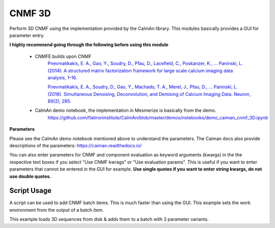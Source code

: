 .. _module_CNMF_3D:

CNMF 3D
*******

Perform 3D CNMF using the implementation provided by the CaImAn library. This modules basically provides a GUI for parameter entry.

**I highly recommend going through the following before using this module**
        
    - CNMFE builds upon CNMF
        `Pnevmatikakis, E. A., Gao, Y., Soudry, D., Pfau, D., Lacefield, C., Poskanzer, K., … Paninski, L. (2014). A structured matrix factorization framework for large scale calcium imaging data analysis, 1–16. <https://arxiv.org/abs/1409.2903>`_
        
        
        `Pnevmatikakis, E. A., Soudry, D., Gao, Y., Machado, T. A., Merel, J., Pfau, D., … Paninski, L. (2016). Simultaneous Denoising, Deconvolution, and Demixing of Calcium Imaging Data. Neuron, 89(2), 285. <https://doi.org/10.1016/j.neuron.2015.11.037>`_
    
    - CaImAn demo notebook, the implementation in Mesmerize is basically from the demo.
        https://github.com/flatironinstitute/CaImAn/blob/master/demos/notebooks/demo_caiman_cnmf_3D.ipynb

.. image:: ./cnmf_3d.png

**Parameters**

Please see the CaImAn demo notebook mentioned above to understand the parameters. The Caiman docs also provide descriptions of the parameters: https://caiman.readthedocs.io/

You can also enter parameters for CNMF and component evaluation as keyword arguments (kwargs) in the the respective text boxes if you select "Use CNMF kwrags" or "Use evaluation params". This is useful if you want to enter parameters that cannot be entered in the GUI for example. **Use single quotes if you want to enter string kwargs, do not use double quotes.**

Script Usage
============

A script can be used to add CNMF batch items. This is much faster than using the GUI. This example sets the work environment from the output of a batch item.

.. seealso:: :ref:`Script Editor <module_ScriptEditor>`


This example loads 3D sequences from disk & adds them to a batch with 3 parameter variants.

.. code-block:: python
    :linenos:
    
    # just so we can reset the params for each new image file
    def reset_params():
        # CNMF Params that we will use for each item
        cnmf_kwargs = \
        {
            'p': 2, 
            'merge_thresh': 0.8, 
            'k': 50, 
            'gSig': (10, 10, 1),
            'gSiz': (41, 41, 4)
        }
        
        # component evaluation params
        eval_kwargs = \
        {
            'min_SNR': 3.0, 
            'rval_thr': 0.75, 
            'decay_time': 1.0, 
        }
        
        # the dict that will be passed to the mesmerize caiman module
        params = \
        {
            "cnmf_kwargs":  cnmf_kwargs,
            "eval_kwargs":  eval_kwargs,
            "refit":        True,  # if you want to perform a refit
            "item_name":    "will set later per file",
            "use_patches":  False,
            "use_memmap":   False,  # re-use the memmap from a previous batch item, reduces computation time
            "memmap_uuid:   None,   # UUID (as a str) of the batch item to use the memmap from
            "keep_memmmap": False   # keep the memmap of this batch item
            
        }
        
        return params

    # get the 3d cnmf module
    cnmf_mod = get_module('cnmf_3d', hide=True)
    
    # Path to the dir containing images
    files = glob("/full_path_to_raw_images/*.tiff")
    # Sort in alphabetical order (should also work for numbers)
    files.sort()

    # Open each file, crop, and add to batch with 3 diff mot cor params
    for i, path in enumerate(files):
        print("Working on file " + str(i + 1) + " / " + str(len(files)))
        
        # get json file path for the meta data
        meta_path = path[:-5] + ".json"
        
        # Create a new work environment with this image sequence
        vi.viewer.workEnv = ViewerWorkEnv.from_tiff(path=path,           # tiff file path
                                                    method='imread',     # use imread
                                                    meta_path=meta_path, # json metadata file path
                                                    axes_order=None)     # default axes order
                                                                         # see Mesmerize Tiff file module docs for more info on axes order
        
        # update the work environment
        vi.update_workEnv()
        
        # get the first variant of params
        params = reset_parmas()
        
        # Set name for this video file
        name = os.path.basename(path)[:-5]
        params["item_name"] = name
        
        # add batch item with one variant of params
        u = cnmf_mod.add_to_batch(params)
        
        # add the same image but change some params
        params["cnmf_kwargs"]["gSig"] = (12, 12, 1)
        params["eval_kwargs"]["min_SNR"] = 2.5
        
        # use the same memmap as the previous batch item
        # since it's the same image
        params["use_memmap"] = True
        params["memmap_uuid"] = str(u)
        
        # add this param variant to the batch
        cnmf_mod.add_to_batch(params)
        
        # one more variant of params
        params["eval_kwargs"]["min_SNR"] = 2.0
        
        # add this param variant to the batch
        cnmf_mod.add_to_batch(params)
